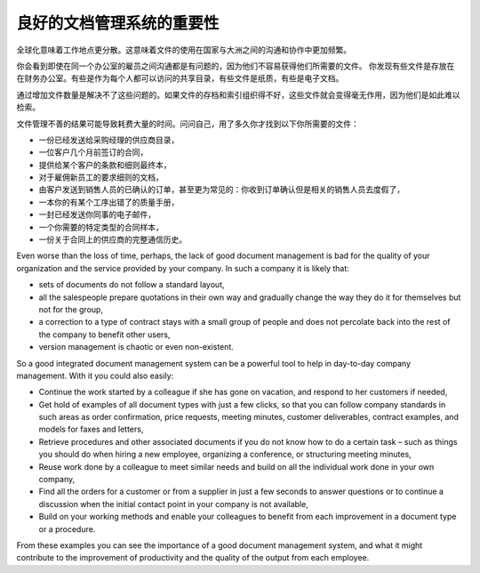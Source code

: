 
.. i18n: The Importance of Good Document Management
.. i18n: ==========================================
..

良好的文档管理系统的重要性
===============================

.. i18n: Globalization means that workplaces are ever more geographically dispersed. This means that
.. i18n: documents are also used more than ever by people in several
.. i18n: countries and continents for communicating and collaborating.
..

全球化意味着工作地点更分散。这意味着文件的使用在国家与大洲之间的沟通和协作中更加频繁。

.. i18n: You will see communication problems even between employees in the same office because they do not have
.. i18n: easy access to the documents that they need. You find some documents kept by someone in the accounts
.. i18n: office, shared directories that serve everybody, some documents in paper form, others in electronic
.. i18n: form – quite a free-for-all.
..

你会看到即使在同一个办公室的雇员之间沟通都是有问题的，因为他们不容易获得他们所需要的文件。
你发现有些文件是存放在在财务办公室。有些是作为每个人都可以访问的共享目录，有些文件是纸质，有些是电子文档。

.. i18n: An explosion in the number of documents that a company needs does not help. If their storage and
.. i18n: indexation are badly organized, these documents become useless because they are almost impossible to
.. i18n: find.
..

通过增加文件数量是解决不了这些问题的。如果文件的存档和索引组织得不好，这些文件就会变得毫无作用，因为他们是如此难以检索。

.. i18n: The results of poor document management can lead to a significant loss of time. Ask yourself how
.. i18n: often you find yourself looking for:
..

文件管理不善的结果可能导致耗费大量的时间。问问自己，用了多久你才找到以下你所需要的文件：

.. i18n: * A supplier catalogue that has been sent to a purchasing manager,
.. i18n: 
.. i18n: * A customer contract signed several months ago,
.. i18n: 
.. i18n: * The final set of Terms and Conditions offered to a specific customer,
.. i18n: 
.. i18n: * The documents required for employing a new member of staff,
.. i18n: 
.. i18n: * An order confirmation sent by a customer to one of your salespeople or, perhaps even more common,
.. i18n:   when the relevant salesperson has gone on vacation, if you ever received such an order confirmation,
.. i18n: 
.. i18n: * A procedure from your quality manual if there has been a process fault,
.. i18n: 
.. i18n: * An email which was sent to one of your colleagues,
.. i18n: 
.. i18n: * A document that you need to be a template for a specific type of contract,
.. i18n: 
.. i18n: * A complete history of communications between yourselves and a supplier about a given contract.
..

* 一份已经发送给采购经理的供应商目录，

* 一位客户几个月前签订的合同，

* 提供给某个客户的条款和细则最终本，

* 对于雇佣新员工的要求细则的文档，

* 由客户发送到销售人员的已确认的订单，甚至更为常见的：你收到订单确认但是相关的销售人员去度假了，

* 一本你的有某个工序出错了的质量手册，

* 一封已经发送你同事的电子邮件，

* 一个你需要的特定类型的合同样本，

* 一份关于合同上的供应商的完整通信历史。

.. i18n: Even worse than the loss of time, perhaps, the lack of good document management is bad for the
.. i18n: quality of your organization and the service provided by your company. In such a company it is likely
.. i18n: that:
..

Even worse than the loss of time, perhaps, the lack of good document management is bad for the
quality of your organization and the service provided by your company. In such a company it is likely
that:

.. i18n: * sets of documents do not follow a standard layout,
.. i18n: 
.. i18n: * all the salespeople prepare quotations in their own way and gradually change the way they do it
.. i18n:   for themselves but not for the group,
.. i18n: 
.. i18n: * a correction to a type of contract stays with a small group of people and does not percolate back
.. i18n:   into the rest of the company to benefit other users,
.. i18n: 
.. i18n: * version management is chaotic or even non-existent.
..

* sets of documents do not follow a standard layout,

* all the salespeople prepare quotations in their own way and gradually change the way they do it
  for themselves but not for the group,

* a correction to a type of contract stays with a small group of people and does not percolate back
  into the rest of the company to benefit other users,

* version management is chaotic or even non-existent.

.. i18n: So a good integrated document management system can be a powerful tool to help in day-to-day company
.. i18n: management. With it you could also easily:
..

So a good integrated document management system can be a powerful tool to help in day-to-day company
management. With it you could also easily:

.. i18n: * Continue the work started by a colleague if she has gone on vacation, and respond to her customers
.. i18n:   if needed,
.. i18n: 
.. i18n: * Get hold of examples of all document types with just a few clicks, so that you can follow company
.. i18n:   standards in such areas as order confirmation, price requests, meeting minutes, customer
.. i18n:   deliverables, contract examples, and models for faxes and letters,
.. i18n: 
.. i18n: * Retrieve procedures and other associated documents if you do not know how to do a certain task –
.. i18n:   such as things you should do when hiring a new employee, organizing a conference, or
.. i18n:   structuring meeting minutes,
.. i18n: 
.. i18n: * Reuse work done by a colleague to meet similar needs and build on all the individual
.. i18n:   work done in your own company,
.. i18n: 
.. i18n: * Find all the orders for a customer or from a supplier in just a few seconds to answer questions or
.. i18n:   to continue a discussion when the initial contact point in your company is not available,
.. i18n: 
.. i18n: * Build on your working methods and enable your colleagues to benefit from each improvement in a
.. i18n:   document type or a procedure.
..

* Continue the work started by a colleague if she has gone on vacation, and respond to her customers
  if needed,

* Get hold of examples of all document types with just a few clicks, so that you can follow company
  standards in such areas as order confirmation, price requests, meeting minutes, customer
  deliverables, contract examples, and models for faxes and letters,

* Retrieve procedures and other associated documents if you do not know how to do a certain task –
  such as things you should do when hiring a new employee, organizing a conference, or
  structuring meeting minutes,

* Reuse work done by a colleague to meet similar needs and build on all the individual
  work done in your own company,

* Find all the orders for a customer or from a supplier in just a few seconds to answer questions or
  to continue a discussion when the initial contact point in your company is not available,

* Build on your working methods and enable your colleagues to benefit from each improvement in a
  document type or a procedure.

.. i18n: From these examples you can see the importance of a good document management system, and what it
.. i18n: might contribute to the improvement of productivity and the quality of the output from each
.. i18n: employee.
..

From these examples you can see the importance of a good document management system, and what it
might contribute to the improvement of productivity and the quality of the output from each
employee.

.. i18n: .. Copyright © Open Object Press. All rights reserved.
..

.. Copyright © Open Object Press. All rights reserved.

.. i18n: .. You may take electronic copy of this publication and distribute it if you don't
.. i18n: .. change the content. You can also print a copy to be read by yourself only.
..

.. You may take electronic copy of this publication and distribute it if you don't
.. change the content. You can also print a copy to be read by yourself only.

.. i18n: .. We have contracts with different publishers in different countries to sell and
.. i18n: .. distribute paper or electronic based versions of this book (translated or not)
.. i18n: .. in bookstores. This helps to distribute and promote the OpenERP product. It
.. i18n: .. also helps us to create incentives to pay contributors and authors using author
.. i18n: .. rights of these sales.
..

.. We have contracts with different publishers in different countries to sell and
.. distribute paper or electronic based versions of this book (translated or not)
.. in bookstores. This helps to distribute and promote the OpenERP product. It
.. also helps us to create incentives to pay contributors and authors using author
.. rights of these sales.

.. i18n: .. Due to this, grants to translate, modify or sell this book are strictly
.. i18n: .. forbidden, unless Tiny SPRL (representing Open Object Press) gives you a
.. i18n: .. written authorisation for this.
..

.. Due to this, grants to translate, modify or sell this book are strictly
.. forbidden, unless Tiny SPRL (representing Open Object Press) gives you a
.. written authorisation for this.

.. i18n: .. Many of the designations used by manufacturers and suppliers to distinguish their
.. i18n: .. products are claimed as trademarks. Where those designations appear in this book,
.. i18n: .. and Open Object Press was aware of a trademark claim, the designations have been
.. i18n: .. printed in initial capitals.
..

.. Many of the designations used by manufacturers and suppliers to distinguish their
.. products are claimed as trademarks. Where those designations appear in this book,
.. and Open Object Press was aware of a trademark claim, the designations have been
.. printed in initial capitals.

.. i18n: .. While every precaution has been taken in the preparation of this book, the publisher
.. i18n: .. and the authors assume no responsibility for errors or omissions, or for damages
.. i18n: .. resulting from the use of the information contained herein.
..

.. While every precaution has been taken in the preparation of this book, the publisher
.. and the authors assume no responsibility for errors or omissions, or for damages
.. resulting from the use of the information contained herein.

.. i18n: .. Published by Open Object Press, Grand Rosière, Belgium
..

.. Published by Open Object Press, Grand Rosière, Belgium
